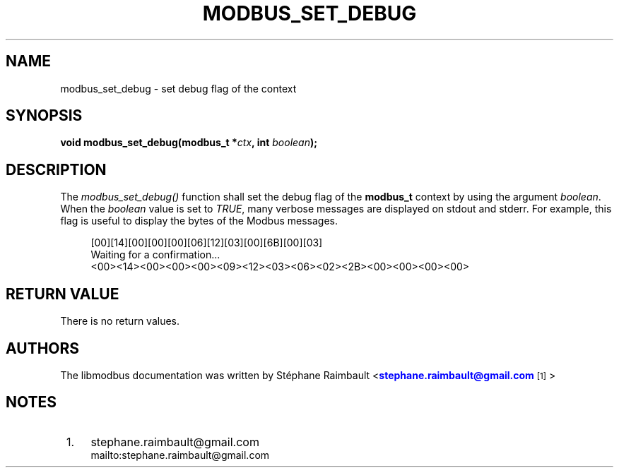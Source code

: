 '\" t
.\"     Title: modbus_set_debug
.\"    Author: [see the "AUTHORS" section]
.\" Generator: DocBook XSL Stylesheets v1.76.1 <http://docbook.sf.net/>
.\"      Date: 05/26/2012
.\"    Manual: Libmodbus Manual
.\"    Source: libmodbus 3.0.3
.\"  Language: English
.\"
.TH "MODBUS_SET_DEBUG" "3" "05/26/2012" "libmodbus 3\&.0\&.3" "Libmodbus Manual"
.\" -----------------------------------------------------------------
.\" * Define some portability stuff
.\" -----------------------------------------------------------------
.\" ~~~~~~~~~~~~~~~~~~~~~~~~~~~~~~~~~~~~~~~~~~~~~~~~~~~~~~~~~~~~~~~~~
.\" http://bugs.debian.org/507673
.\" http://lists.gnu.org/archive/html/groff/2009-02/msg00013.html
.\" ~~~~~~~~~~~~~~~~~~~~~~~~~~~~~~~~~~~~~~~~~~~~~~~~~~~~~~~~~~~~~~~~~
.ie \n(.g .ds Aq \(aq
.el       .ds Aq '
.\" -----------------------------------------------------------------
.\" * set default formatting
.\" -----------------------------------------------------------------
.\" disable hyphenation
.nh
.\" disable justification (adjust text to left margin only)
.ad l
.\" -----------------------------------------------------------------
.\" * MAIN CONTENT STARTS HERE *
.\" -----------------------------------------------------------------
.SH "NAME"
modbus_set_debug \- set debug flag of the context
.SH "SYNOPSIS"
.sp
\fBvoid modbus_set_debug(modbus_t *\fR\fB\fIctx\fR\fR\fB, int \fR\fB\fIboolean\fR\fR\fB);\fR
.SH "DESCRIPTION"
.sp
The \fImodbus_set_debug()\fR function shall set the debug flag of the \fBmodbus_t\fR context by using the argument \fIboolean\fR\&. When the \fIboolean\fR value is set to \fITRUE\fR, many verbose messages are displayed on stdout and stderr\&. For example, this flag is useful to display the bytes of the Modbus messages\&.
.sp
.if n \{\
.RS 4
.\}
.nf
[00][14][00][00][00][06][12][03][00][6B][00][03]
Waiting for a confirmation\&...
<00><14><00><00><00><09><12><03><06><02><2B><00><00><00><00>
.fi
.if n \{\
.RE
.\}
.SH "RETURN VALUE"
.sp
There is no return values\&.
.SH "AUTHORS"
.sp
The libmodbus documentation was written by St\('ephane Raimbault <\m[blue]\fBstephane\&.raimbault@gmail\&.com\fR\m[]\&\s-2\u[1]\d\s+2>
.SH "NOTES"
.IP " 1." 4
stephane.raimbault@gmail.com
.RS 4
\%mailto:stephane.raimbault@gmail.com
.RE
